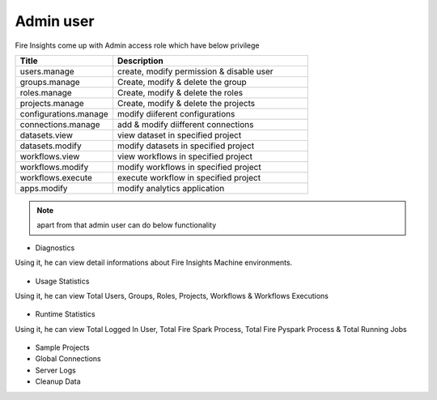 Admin user
===========

Fire Insights come up with Admin access role which have below privilege

.. list-table:: 
   :widths: 10 20 
   :header-rows: 1

   * - Title
     - Description
   * - users.manage
     - create, modify permission & disable user
   * - groups.manage
     - Create, modify & delete the group
   * - roles.manage
     - Create, modify & delete the roles  
   * - projects.manage
     - Create, modify & delete the projects
   * - configurations.manage
     - modify diiferent configurations 
   * - connections.manage
     - add & modify diifferent connections  
   * - datasets.view
     - view dataset in specified project
   * - datasets.modify
     - modify datasets in specified project
   * - workflows.view
     - view workflows in specified project
   * - workflows.modify
     - modify workflows in specified project
   * - workflows.execute
     - execute workflow in specified project
   * - apps.modify
     - modify analytics application 
     
     
.. figure:: ..//_assets/security/admin_priv.PNG
   :alt: security
   :width: 60%
     
   * - apps.execute
     - execute analytics application
   * - apps.view
     - view analytics application

.. note:: apart from that admin user can do below functionality

- Diagnostics
Using it, he can view detail informations about Fire Insights Machine environments.

.. figure:: ..//_assets/security/diagnostic.PNG
   :alt: security
   :width: 60%

- Usage Statistics
Using it, he can view Total Users, Groups, Roles, Projects, Workflows & Workflows Executions

.. figure:: ..//_assets/security/usgae_satatistics.PNG
   :alt: security
   :width: 60%
   
- Runtime Statistics
Using it, he can view Total Logged In User, Total Fire Spark Process, Total Fire Pyspark Process & Total Running Jobs

.. figure:: ..//_assets/security/runtime.PNG
   :alt: security
   :width: 60%
   
- Sample Projects
- Global Connections
- Server Logs
- Cleanup Data

